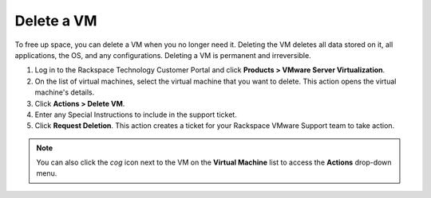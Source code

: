 .. _delete-a-vm:



===========
Delete a VM
===========

To free up space, you can delete a VM when you no longer need it. Deleting
the VM deletes all data stored on it, all applications, the OS,
and any configurations. Deleting a VM is permanent and irreversible.

1.	Log in to the Rackspace Technology Customer Portal and click **Products > VMware Server Virtualization**.
2.	On the list of virtual machines, select the virtual machine that you want to delete. This action opens the virtual machine's details. 
3.	Click **Actions > Delete VM**.
4.	Enter any Special Instructions to include in the support ticket.
5.	Click **Request Deletion**. This action creates a ticket for your Rackspace VMware Support team to take action.

.. note:: 
   You can also click the *cog* icon next to the VM on the **Virtual Machine** list to access the **Actions** drop-down menu.

